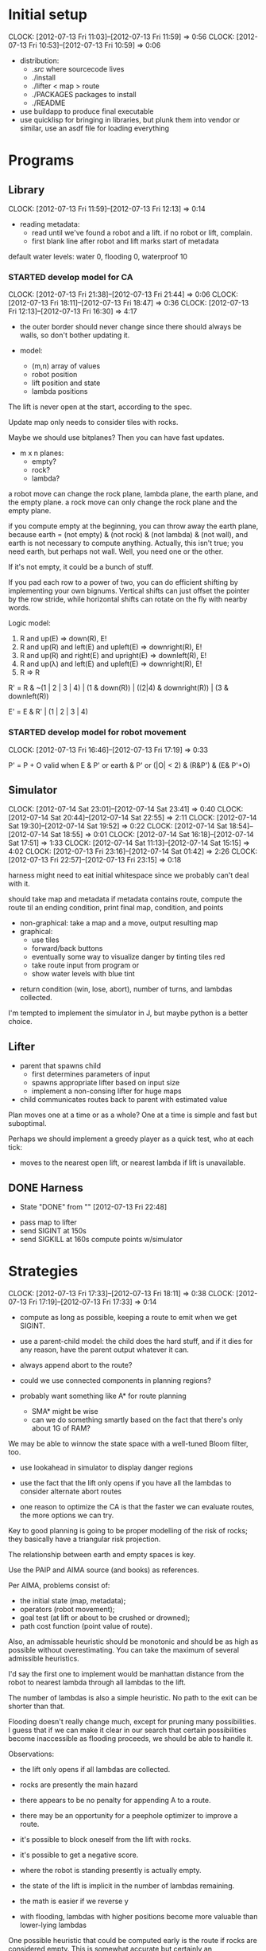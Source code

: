 #+TITLE ICFP 2012 notes/scratch


* Initial setup
  CLOCK: [2012-07-13 Fri 11:03]--[2012-07-13 Fri 11:59] =>  0:56
  CLOCK: [2012-07-13 Fri 10:53]--[2012-07-13 Fri 10:59] =>  0:06

 - distribution:
   - ./src/ where sourcecode lives
   - ./install
   - ./lifter < map > route
   - ./PACKAGES packages to install
   - ./README

 - use buildapp to produce final executable
 - use quicklisp for bringing in libraries, but plunk them into vendor
   or similar, use an asdf file for loading everything



* Programs

** Library
   CLOCK: [2012-07-13 Fri 11:59]--[2012-07-13 Fri 12:13] =>  0:14

 - reading metadata:
   - read until we've found a robot and a lift.  if no robot or lift,
     complain.
   - first blank line after robot and lift marks start of metadata

default water levels: water 0, flooding 0, waterproof 10

*** STARTED develop model for CA
    CLOCK: [2012-07-13 Fri 21:38]--[2012-07-13 Fri 21:44] =>  0:06
    CLOCK: [2012-07-13 Fri 18:11]--[2012-07-13 Fri 18:47] =>  0:36
     CLOCK: [2012-07-13 Fri 12:13]--[2012-07-13 Fri 16:30] =>  4:17

  - the outer border should never change since there should always be
    walls, so don't bother updating it.

  - model:
    - (m,n) array of values
    - robot position
    - lift position and state
    - lambda positions


 The lift is never open at the start, according to the spec.

 Update map only needs to consider tiles with rocks.

 Maybe we should use bitplanes?  Then you can have fast updates.
  - m x n planes:
    - empty?
    - rock?
    - lambda?

 a robot move can change the rock plane, lambda plane, the earth
 plane, and the empty plane.
 a rock move can only change the rock plane and the empty plane.

if you compute empty at the beginning, you can throw away the earth
plane, because earth = (not empty) & (not rock) & (not lambda) & (not
wall), and earth is not necessary to compute anything.  Actually, this
isn't true; you need earth, but perhaps not wall.  Well, you need one
or the other.

 If it's not empty, it could be a bunch of stuff.


If you pad each row to a power of two, you can do efficient shifting
by implementing your own bignums.  Vertical shifts can just offset the
pointer by the row stride, while horizontal shifts can rotate on the
fly with nearby words.


Logic model:
 1. R and up(E) => down(R), E!
 2. R and up(R) and left(E) and upleft(E) => downright(R), E!
 3. R and up(R) and right(E) and upright(E) => downleft(R), E!
 4. R and up(λ) and left(E) and upleft(E) => downright(R), E!
 5. R => R

R' = R & ~(1 | 2 | 3 | 4) | (1 & down(R)) | ((2|4) & downright(R)) | (3 & downleft(R))

E' = E & R' | (1 | 2 | 3 | 4)


*** STARTED develop model for robot movement
    CLOCK: [2012-07-13 Fri 16:46]--[2012-07-13 Fri 17:19] =>  0:33

P' = P + O
valid when
   E & P'
or earth & P'
or (|O| < 2) & (R&P') & (E& P'+O)

** Simulator
   CLOCK: [2012-07-14 Sat 23:01]--[2012-07-14 Sat 23:41] =>  0:40
   CLOCK: [2012-07-14 Sat 20:44]--[2012-07-14 Sat 22:55] =>  2:11
   CLOCK: [2012-07-14 Sat 19:30]--[2012-07-14 Sat 19:52] =>  0:22
   CLOCK: [2012-07-14 Sat 18:54]--[2012-07-14 Sat 18:55] =>  0:01
   CLOCK: [2012-07-14 Sat 16:18]--[2012-07-14 Sat 17:51] =>  1:33
   CLOCK: [2012-07-14 Sat 11:13]--[2012-07-14 Sat 15:15] =>  4:02
   CLOCK: [2012-07-13 Fri 23:16]--[2012-07-14 Sat 01:42] =>  2:26
   CLOCK: [2012-07-13 Fri 22:57]--[2012-07-13 Fri 23:15] =>  0:18

harness might need to eat initial whitespace since we probably can't
deal with it.

 should take map and metadata
 if metadata contains route, compute the route til an ending
 condition, print final map, condition, and points

  - non-graphical: take a map and a move, output resulting map
  - graphical:
    - use tiles
    - forward/back buttons
    - eventually some way to visualize danger by tinting tiles red
    - take route input from program or 
    - show water levels with blue tint

 - return condition (win, lose, abort), number of turns, and lambdas
   collected.

I'm tempted to implement the simulator in J, but maybe python is a
better choice.

** Lifter

 - parent that spawns child
   - first determines parameters of input
   - spawns appropriate lifter based on input size
   - implement a non-consing lifter for huge maps
 - child communicates routes back to parent with estimated value

Plan moves one at a time or as a whole?
One at a time is simple and fast but suboptimal.

Perhaps we should implement a greedy player as a quick test, who at
each tick:
 - moves to the nearest open lift, or nearest lambda if lift is
   unavailable.




** DONE Harness
   - State "DONE"       from ""           [2012-07-13 Fri 22:48]

 - pass map to lifter
 - send SIGINT at 150s
 - send SIGKILL at 160s
  compute points w/simulator

* Strategies
  CLOCK: [2012-07-13 Fri 17:33]--[2012-07-13 Fri 18:11] =>  0:38
  CLOCK: [2012-07-13 Fri 17:19]--[2012-07-13 Fri 17:33] =>  0:14

 - compute as long as possible, keeping a route to emit when we get
   SIGINT.
 - use a parent-child model: the child does the hard stuff, and if it
   dies for any reason, have the parent output whatever it can.
 - always append abort to the route?

 - could we use connected components in planning regions?

 - probably want something like A* for route planning
   - SMA* might be wise
   - can we do something smartly based on the fact that there's only
     about 1G of RAM?

We may be able to winnow the state space with a well-tuned Bloom filter, too.

 - use lookahead in simulator to display danger regions

 - use the fact that the lift only opens if you have all the lambdas
   to consider alternate abort routes

 - one reason to optimize the CA is that the faster we can evaluate
   routes, the more options we can try.

Key to good planning is going to be proper modelling of the risk of
rocks; they basically have a triangular risk projection.

The relationship between earth and empty spaces is key.

Use the PAIP and AIMA source (and books) as references.

Per AIMA, problems consist of:
 - the initial state (map, metadata);
 - operators (robot movement);
 - goal test (at lift or about to be crushed or drowned);
 - path cost function (point value of route).

Also, an admissable heuristic should be monotonic and should be as
high as possible without overestimating.  You can take the maximum of
several admissible heuristics.

I'd say the first one to implement would be manhattan distance from
the robot to nearest lambda through all lambdas to the lift.

The number of lambdas is also a simple heuristic.  No path to the exit
can be shorter than that.

Flooding doesn't really change much, except for pruning many
possibilities.  I guess that if we can make it clear in our search
that certain possibilities become inaccessible as flooding proceeds,
we should be able to handle it.


Observations:
 - the lift only opens if all lambdas are collected.
 - rocks are presently the main hazard
 - there appears to be no penalty for appending A to a route.
 - there may be an opportunity for a peephole optimizer to improve a
   route.
 - it's possible to block oneself from the lift with rocks.
 - it's possible to get a negative score.

 - where the robot is standing presently is actually empty.
 - the state of the lift is implicit in the number of lambdas
   remaining.


 - the math is easier if we reverse y
 - with flooding, lambdas with higher positions become more valuable
   than lower-lying lambdas

One possible heuristic that could be computed early is the route if
rocks are considered empty.  This is somewhat accurate but certainly
an underestimate in the presence of rocks.

In the lifter, why don't we represent state in some way more relevant
to our heuristics, like a fatal bitplane (actually, just mark fatal
states as impassible).



* Research
  CLOCK: [2012-07-14 Sat 09:21]--[2012-07-14 Sat 11:12] =>  1:51
  CLOCK: [2012-07-13 Fri 18:25]--[2012-07-13 Fri 21:37] =>  3:12

 - can we use BDDs for this?
 - what about efficient cellular automata search?
 - D*-lite
 - SetA*

Consider a cluster approach for a heuristic.  Compute connected
components where a component consists of any three or four-way
adjacencies, and edges consist of two-way adjacencies.  Cells with
only one opening are ignored.

I wonder if a BDD could be used in the larger route planning, if each
variable represents getting a lambda, you're trying to satisfy f(x..)
= 1 (get all lambdas) with minimal weight (cost of getting that lambda
from here).

A zero-supressed BDD might be good for representing a function that's
sparse, like rock mapping or similar.

Ok, clearly I don't understand BDDs/ZDDs well enough to implement
them, so back to simpler approaches.


* Lightning Round
  DEADLINE: <2012-07-14 Sat 12:00>


** Getting back on track
   CLOCK: [2012-07-14 Sat 09:13]--[2012-07-14 Sat 09:21] =>  0:08
   CLOCK: [2012-07-13 Fri 21:44]--[2012-07-13 Fri 22:52] =>  1:08

Well, it's safe to say we've been distracted in many ways.  I think
the key for tonight should be getting a harness working and then a
simple lifter at least doing basic A*.

Ok.  What's the simplest possible harness?
 - given a map, execute lifter with map as input
 - set timer, send SIGINT, SIGKILL
 - pass route as output to simulator in score mode
 - read score back from simulator

How about testing the simulator?
 - input contains map and route as metadata
 - output contains final map and score
 - for each in, compare with out (diff -q)


Test suite:
 - simulator against cases plucked from the validator
 - harness against stubborn lifters
   - one does nothing until SIGINT
   - another does nothing until SIGKILL

Some system of evaluating lifters against each other...
Get the harness working first.  The graphical simulator can come after
the lightning round.

 
* Main deadline
  DEADLINE: <2012-07-16 Mon 12:00>

